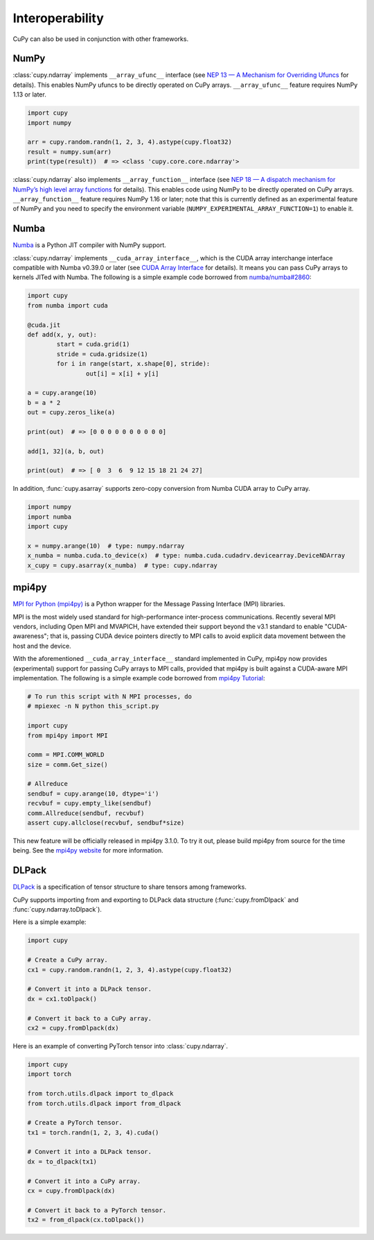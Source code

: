Interoperability
================

CuPy can also be used in conjunction with other frameworks.

NumPy
-----

:class:`cupy.ndarray` implements ``__array_ufunc__`` interface (see `NEP 13 — A Mechanism for Overriding Ufuncs <http://www.numpy.org/neps/nep-0013-ufunc-overrides.html>`_ for details).
This enables NumPy ufuncs to be directly operated on CuPy arrays.
``__array_ufunc__`` feature requires NumPy 1.13 or later.

.. code:: python

    import cupy
    import numpy

    arr = cupy.random.randn(1, 2, 3, 4).astype(cupy.float32)
    result = numpy.sum(arr)
    print(type(result))  # => <class 'cupy.core.core.ndarray'>

:class:`cupy.ndarray` also implements ``__array_function__`` interface (see `NEP 18 — A dispatch mechanism for NumPy’s high level array functions <http://www.numpy.org/neps/nep-0018-array-function-protocol.html>`_ for details).
This enables code using NumPy to be directly operated on CuPy arrays.
``__array_function__`` feature requires NumPy 1.16 or later; note that this is currently defined as an experimental feature of NumPy and you need to specify the environment variable (``NUMPY_EXPERIMENTAL_ARRAY_FUNCTION=1``) to enable it.

Numba
-----

`Numba <https://numba.pydata.org/>`_ is a Python JIT compiler with NumPy support.

:class:`cupy.ndarray` implements ``__cuda_array_interface__``, which is the CUDA array interchange interface compatible with Numba v0.39.0 or later (see `CUDA Array Interface <http://numba.pydata.org/numba-doc/latest/cuda/cuda_array_interface.html>`_ for details).
It means you can pass CuPy arrays to kernels JITed with Numba.
The following is a simple example code borrowed from `numba/numba#2860 <https://github.com/numba/numba/pull/2860>`_:

.. code:: python

	import cupy
	from numba import cuda

	@cuda.jit
	def add(x, y, out):
		start = cuda.grid(1)
		stride = cuda.gridsize(1)
		for i in range(start, x.shape[0], stride):
			out[i] = x[i] + y[i]

	a = cupy.arange(10)
	b = a * 2
	out = cupy.zeros_like(a)

	print(out)  # => [0 0 0 0 0 0 0 0 0 0]

	add[1, 32](a, b, out)

	print(out)  # => [ 0  3  6  9 12 15 18 21 24 27]

In addition, :func:`cupy.asarray` supports zero-copy conversion from Numba CUDA array to CuPy array.

.. code:: python

    import numpy
    import numba
    import cupy

    x = numpy.arange(10)  # type: numpy.ndarray
    x_numba = numba.cuda.to_device(x)  # type: numba.cuda.cudadrv.devicearray.DeviceNDArray
    x_cupy = cupy.asarray(x_numba)  # type: cupy.ndarray

mpi4py
------

`MPI for Python (mpi4py) <https://mpi4py.readthedocs.io/en/latest/>`_ is a Python wrapper for the Message Passing Interface (MPI) libraries.

MPI is the most widely used standard for high-performance inter-process communications. Recently several MPI vendors, including Open MPI and MVAPICH, have extended their support beyond the v3.1 standard to enable "CUDA-awareness"; that is, passing CUDA device pointers directly to MPI calls to avoid explicit data movement between the host and the device.

With the aforementioned ``__cuda_array_interface__`` standard implemented in CuPy, mpi4py now provides (experimental) support for passing CuPy arrays to MPI calls, provided that mpi4py is built against a CUDA-aware MPI implementation. The following is a simple example code borrowed from `mpi4py Tutorial <https://mpi4py.readthedocs.io/en/latest/tutorial.html>`_:

.. code:: python

    # To run this script with N MPI processes, do
    # mpiexec -n N python this_script.py

    import cupy
    from mpi4py import MPI

    comm = MPI.COMM_WORLD
    size = comm.Get_size()

    # Allreduce
    sendbuf = cupy.arange(10, dtype='i')
    recvbuf = cupy.empty_like(sendbuf)
    comm.Allreduce(sendbuf, recvbuf)
    assert cupy.allclose(recvbuf, sendbuf*size)

This new feature will be officially released in mpi4py 3.1.0. To try it out, please build mpi4py from source for the time being. See the `mpi4py website <https://mpi4py.readthedocs.io/en/latest/>`_ for more information.

DLPack
------

`DLPack <https://github.com/dmlc/dlpack>`_ is a specification of tensor structure to share tensors among frameworks.

CuPy supports importing from and exporting to DLPack data structure (:func:`cupy.fromDlpack` and :func:`cupy.ndarray.toDlpack`).

.. autosummary::
   :toctree: generated/
   :nosignatures:

   cupy.fromDlpack

Here is a simple example:

.. code:: python

	import cupy

	# Create a CuPy array.
	cx1 = cupy.random.randn(1, 2, 3, 4).astype(cupy.float32)

	# Convert it into a DLPack tensor.
	dx = cx1.toDlpack()

	# Convert it back to a CuPy array.
	cx2 = cupy.fromDlpack(dx)

Here is an example of converting PyTorch tensor into :class:`cupy.ndarray`.

.. code:: python

	import cupy
	import torch

	from torch.utils.dlpack import to_dlpack
	from torch.utils.dlpack import from_dlpack

	# Create a PyTorch tensor.
	tx1 = torch.randn(1, 2, 3, 4).cuda()

	# Convert it into a DLPack tensor.
	dx = to_dlpack(tx1)

	# Convert it into a CuPy array.
	cx = cupy.fromDlpack(dx)

	# Convert it back to a PyTorch tensor.
	tx2 = from_dlpack(cx.toDlpack())
